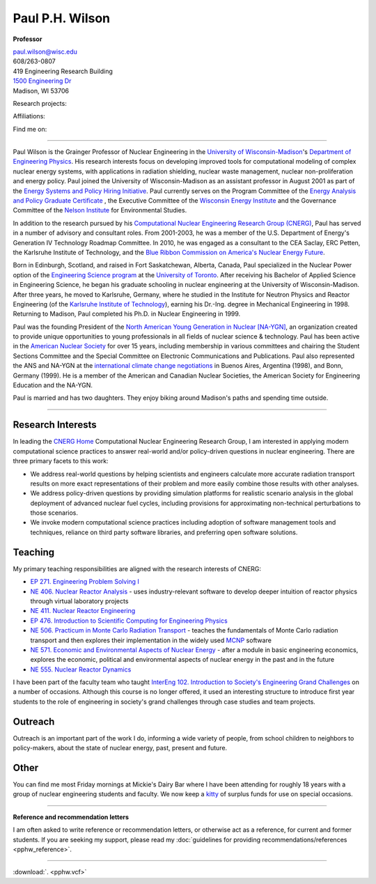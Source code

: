 Paul P.H. Wilson
==================

**Professor**

|pphw_img|

| |vcard_icon|_ 
| `paul.wilson@wisc.edu <mailto:paul.wilson@wisc.edu>`_
| 608/263-0807
| 419 Engineering Research Building
| `1500 Engineering Dr <https://www.google.com/maps/place/Engineering+Dr,+University+of+Wisconsin-Madison,+Madison,+WI+53706/@43.0722616,-89.4113922,17z/data=!3m1!4b1!4m2!3m1!1s0x8807acc6ec542427:0x8e97163cfd1719a0>`_
| Madison, WI 53706


Research projects:
|svalinn_icon|_
|cyclus_icon|_
|cvt_icon|_

Affiliations:
|uw_icon|_
|aci_icon|_
|swc_icon|_
|ans_icon|_
|cns_icon|_
|naygn_icon|_
|asee_icon|_

Find me on:
|cal_icon|_
|gh_icon|_
|bb_icon|_
|so_icon|_
|gs_icon|_
|is_icon|_
|fb_icon|_
|tw_icon|_
|ello_icon|_
|skype_icon|_
|gp_icon|_
|li_icon|_
|fl_icon|_
|del_icon|_

----

Paul Wilson is the Grainger Professor of Nuclear Engineering in the
`University of Wisconsin-Madison <http://www.wisc.edu>`_'s `Department of
Engineering Physics <http://www.engr.wisc.edu/ep>`_.  His research
interests focus on developing improved tools for computational modeling of
complex nuclear energy systems, with applications in radiation shielding,
nuclear waste management, nuclear non-proliferation and energy policy. Paul
joined the University of Wisconsin-Madison as an assistant professor in August
2001 as part of the `Energy Systems and Policy Hiring Initiative
<http://www.clusters.wisc.edu/clusters/show/18>`_.  Paul currently serves on
the Program Committee of the `Energy Analysis and Policy Graduate Certificate
<http://nelson.wisc.edu/eap>`_ , the Executive Committee of the `Wisconsin
Energy Institute <http://www.energy.wisc.edu>`_ and the Governance Committee
of the `Nelson Institute <http://nelson.wisc.edu>`_ for Environmental Studies.

In addition to the research pursued by his `Computational Nuclear Engineering
Research Group (CNERG) <http://cnerg.engr.wisc.edu>`_, Paul has served in a
number of advisory and consultant roles.  From 2001-2003, he was a member of
the U.S. Department of Energy's Generation IV Technology Roadmap Committee.
In 2010, he was engaged as a consultant to the CEA Saclay, ERC Petten, the
Karlsruhe Institute of Technology, and the `Blue Ribbon Commission on America's
Nuclear Energy Future <http://energy.gov/sites/prod/files/2013/04/f0/brc_finalreport_jan2012.pdf>`_.

Born in Edinburgh, Scotland, and raised in Fort Saskatchewan, Alberta,
Canada, Paul specialized in the Nuclear Power option of the
`Engineering Science program <http://engsci.utoronto.ca/>`_ at the
`University of Toronto <http://www.utoronto.ca/>`_.  After receiving
his Bachelor of Applied Science in Engineering Science, he began his
graduate schooling in nuclear engineering at the University of
Wisconsin-Madison.  After three years, he moved to Karlsruhe, Germany,
where he studied in the Institute for Neutron Physics and Reactor
Engineering (of the `Karlsruhe Institute of Technology <http://www.kit.edu>`_), 
earning his Dr.-Ing. degree in Mechanical Engineering
in 1998.  Returning to Madison, Paul completed his Ph.D. in Nuclear
Engineering in 1999.

Paul was the founding President of the `North American Young
Generation in Nuclear [NA-YGN] <http://www.na-ygn.org>`_, an
organization created to provide unique opportunities to young
professionals in all fields of nuclear science & technology. Paul has
been active in the `American Nuclear Society <http://www.ans.org>`_
for over 15 years, including membership in various committees and
chairing the Student Sections Committee and the Special Committee on
Electronic Communications and Publications.  Paul also represented the
ANS and NA-YGN at the `international climate change negotiations
<http://unfccc.int/>`_ in Buenos Aires, Argentina (1998), and Bonn,
Germany (1999). He is a member of the American and Canadian Nuclear
Societies, the American Society for Engineering Education and the
NA-YGN.

Paul is married and has two daughters.  They enjoy biking around
Madison's paths and spending time outside.


----

Research Interests
------------------

In leading the `CNERG Home <http://cnerg.engr.wisc.edu>`_
Computational Nuclear Engineering Research Group, I am interested in
applying modern computational science practices to answer real-world
and/or policy-driven questions in nuclear engineering.  There are
three primary facets to this work:

* We address real-world questions by helping scientists and engineers
  calculate more accurate radiation transport results on more exact
  representations of their problem and more easily combine those
  results with other analyses.
* We address policy-driven questions by providing simulation
  platforms for realistic scenario analysis in the global deployment
  of advanced nuclear fuel cycles, including provisions for
  approximating non-technical perturbations to those scenarios.
* We invoke modern computational science practices including adoption
  of software management tools and techniques, reliance on third
  party software libraries, and preferring open software solutions.

Teaching
--------

My primary teaching responsibilities are aligned with the research
interests of CNERG:

* `EP 271. Engineering Problem Solving I
  <http://courses.engr.wisc.edu/course.php?deptCode=EP&courseNumber=271>`_ 
* `NE 406. Nuclear Reactor Analysis
  <http://courses.engr.wisc.edu/course.php?deptCode=NE&courseNumber=406>`_ - uses
  industry-relevant software to develop deeper intuition of reactor
  physics through virtual laboratory projects
* `NE 411. Nuclear Reactor Engineering
  <http://courses.engr.wisc.edu/course.php?deptCode=NE&courseNumber=411>`_
* `EP 476. Introduction to Scientific Computing for Engineering Physics
  <http://courses.engr.wisc.edu/course.php?deptCode=EP&courseNumber=476>`_ 
* `NE 506. Practicum in Monte Carlo Radiation Transport
  <http://courses.engr.wisc.edu/course.php?deptCode=NE&courseNumber=506>`_ - teaches
  the fundamentals of Monte Carlo radiation transport and then
  explores their implementation in the widely used `MCNP
  <http://mcnp.lanl.gov>`_ software
* `NE 571. Economic and Environmental Aspects of Nuclear Energy
  <http://courses.engr.wisc.edu/course.php?deptCode=NE&courseNumber=571>`_ - after a
  module in basic engineering economics, explores the economic,
  political and environmental aspects of nuclear energy in the past
  and in the future
* `NE 555. Nuclear Reactor Dynamics
  <http://courses.engr.wisc.edu/course.php?deptCode=NE&courseNumber=555>`_

I have been part of the faculty team who taught `InterEng 102. Introduction to
Society's Engineering Grand Challenges
<http://www.engr.wisc.edu/interegr/courses/interegr102.html>`_ on a number of
occasions.  Although this course is no longer offered, it used an interesting
structure to introduce first year students to the role of engineering in
society's grand challenges through case studies and team projects.

Outreach
--------

Outreach is an important part of the work I do, informing a wide
variety of people, from school children to neighbors to policy-makers,
about the state of nuclear energy, past, present and future.

Other
-----

You can find me most Friday mornings at Mickie's Dairy Bar where I
have been attending for roughly 18 years with a group of nuclear
engineering students and faculty.  We now keep a `kitty
<http://bit.ly/mickies-kitty>`_ of surplus funds for use on special
occasions.

----

**Reference and recommendation letters**

I am often asked to write reference or recommendation letters, or
otherwise act as a reference, for current and former students.  If you
are seeking my support, please read my :doc:`guidelines for providing
recommendations/references <pphw_reference>`.


----

:download:`. <pphw.vcf>`

.. |pphw_img| image:: pphw3.jpg
              :height: 400
            
.. |fb_icon| image:: facebook.png
              :width: 32
.. _fb_icon: http://facebook.com/gonuke

.. |tw_icon| image:: twitter.png
              :width: 32
.. _tw_icon: http://twitter.com/gonuke

.. |gp_icon| image:: google_plus.png
              :width: 32
.. _gp_icon: https://plus.google.com/104215183938248463521/posts

.. |is_icon| image:: impactstory.png
              :width: 32
.. _is_icon: https://impactstory.org/gonuke

.. |gh_icon| image:: github.png
              :width: 32
.. _gh_icon: https://github.com/gonuke

.. |bb_icon| image:: bb.jpg
              :width: 32
.. _bb_icon: https://bitbucket.com/gonuke

.. |so_icon| image:: stackoverflow.png
              :width: 32
.. _so_icon: http://stackoverflow.com/users/4102856/paul-wilson

.. |cal_icon| image:: calendar.png
              :width: 32
.. _cal_icon: http://bit.ly/pphw-cal

.. |fl_icon| image:: flickr.png
              :width: 32
.. _fl_icon: http://photos.nagus-wilson.net

.. |li_icon| image:: linkedin.png
              :width: 32
.. _li_icon: http://www.linkedin.com/profile/view?id=18128328&trk=nav_responsive_tab_profile

.. |del_icon| image:: delicious.png
              :width: 32
.. _del_icon: http://delicious.com/gonuke

.. |gs_icon| image:: GSIcon.jpg
              :width: 32
.. _gs_icon: http://scholar.google.com/citations?user=pWHnbUgAAAAJ&hl=en

.. |ello_icon| image:: ello.png
              :width: 32
.. _ello_icon: http://ello.co/gonuke

.. |skype_icon| image:: skype.png
              :width: 32
.. _skype_icon: skype:pphwilso?nimpacutserinfo

.. |aci_icon| image:: aci.png
              :width: 32
.. _aci_icon: http://aci.wisc.edu

.. |cyclus_icon| image:: cyclus.png
              :width: 32
.. _cyclus_icon: http://fuelcycle.org

.. |cvt_icon| image:: cvt.png
              :width: 32
.. _cvt_icon: http://cvt.engin.umich.edu

.. |svalinn_icon| image:: svalinn.png
              :height: 32
.. _svalinn_icon: http://svalinn.github.io

.. |swc_icon| image:: swc.png
              :width: 32
.. _swc_icon: http://software-carpentry.org

.. |ans_icon| image:: ans.jpg
              :width: 32
.. _ans_icon: http://www.ans.org

.. |cns_icon| image:: cns.png
              :width: 32
.. _cns_icon: http://www.cns-snc.ca/

.. |naygn_icon| image:: naygn.png
              :height: 32
.. _naygn_icon: http://www.na-ygn.org

.. |asee_icon| image:: asee.jpg
              :width: 32

.. _asee_icon: http://www.asee.org

.. |uw_icon| image:: crest.png
              :height: 32
.. _uw_icon: http://www.wisc.edu

.. |vcard_icon| image:: vcard.png
              :width: 32

.. _vcard_icon: ../_downloads/pphw.vcf


